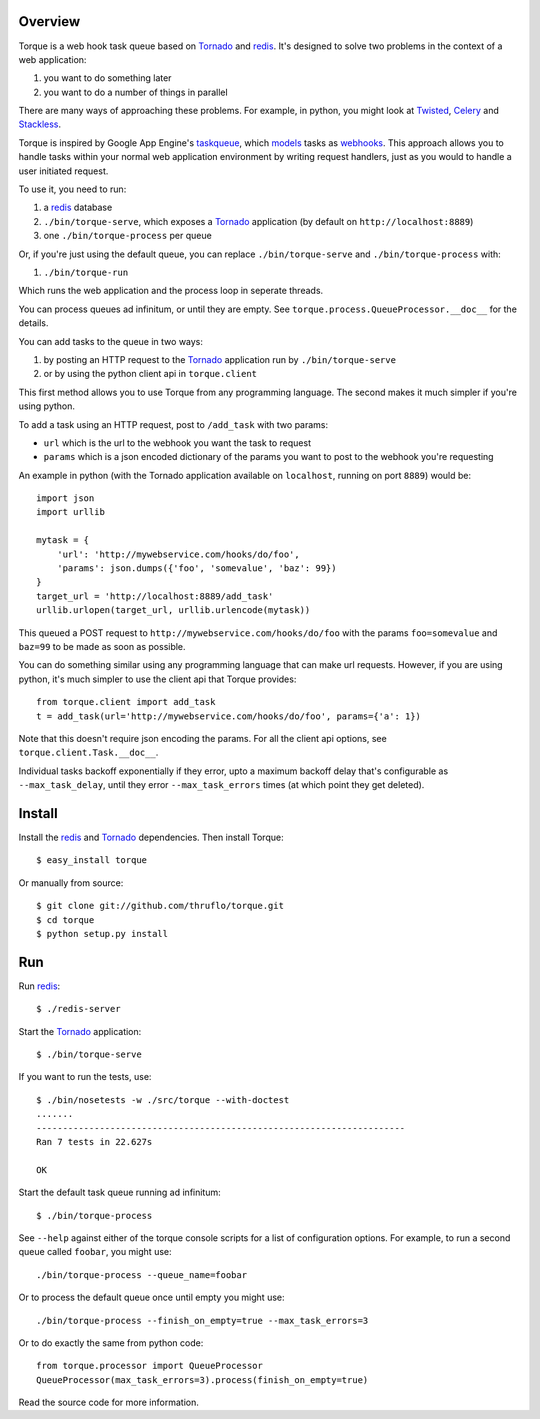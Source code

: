 
Overview
--------

Torque is a web hook task queue based on Tornado_ and redis_.  It's designed to
solve two problems in the context of a web application:

#. you want to do something later
#. you want to do a number of things in parallel

There are many ways of approaching these problems.  For example, in python, you 
might look at Twisted_, Celery_ and Stackless_.  

Torque is inspired by Google App Engine's taskqueue_, which models_ tasks as 
webhooks_.  This approach allows you to handle tasks within your normal web 
application environment by writing request handlers, just as you would to handle 
a user initiated request.

To use it, you need to run:

#. a redis_ database
#. ``./bin/torque-serve``, which exposes a Tornado_ application (by default on
   ``http://localhost:8889``)
#. one ``./bin/torque-process`` per queue

Or, if you're just using the default queue, you can replace ``./bin/torque-serve`` and ``./bin/torque-process`` with:

#. ``./bin/torque-run``

Which runs the web application and the process loop in seperate threads.

You can process queues ad infinitum, or until they are empty.  See
``torque.process.QueueProcessor.__doc__`` for the details.

You can add tasks to the queue in two ways:

#. by posting an HTTP request to the Tornado_ application run by ``./bin/torque-serve``
#. or by using the python client api in ``torque.client``

This first method allows you to use Torque from any programming language.  The second
makes it much simpler if you're using python.

To add a task using an HTTP request, post to ``/add_task`` with two params:

* ``url`` which is the url to the webhook you want the task to request
* ``params`` which is a json encoded dictionary of the params you want
  to post to the webhook you're requesting

An example in python (with the Tornado application available on ``localhost``,
running on port ``8889``) would be::

    import json
    import urllib
    
    mytask = {
        'url': 'http://mywebservice.com/hooks/do/foo',
        'params': json.dumps({'foo', 'somevalue', 'baz': 99})
    }
    target_url = 'http://localhost:8889/add_task'
    urllib.urlopen(target_url, urllib.urlencode(mytask))

This queued a POST request to ``http://mywebservice.com/hooks/do/foo`` with
the params ``foo=somevalue`` and ``baz=99`` to be made as soon as possible.

You can do something similar using any programming language that can make url 
requests.  However, if you are using python, it's much simpler to use the client 
api that Torque provides::

    from torque.client import add_task
    t = add_task(url='http://mywebservice.com/hooks/do/foo', params={'a': 1})

Note that this doesn't require json encoding the params.  For all the client api
options, see ``torque.client.Task.__doc__``.

Individual tasks backoff exponentially if they error, upto a maximum backoff delay
that's configurable as ``--max_task_delay``, until they error ``--max_task_errors`` 
times (at which point they get deleted).


Install
-------

Install the redis_ and Tornado_ dependencies.  Then install Torque::

    $ easy_install torque

Or manually from source::

    $ git clone git://github.com/thruflo/torque.git
    $ cd torque
    $ python setup.py install


Run
---

Run redis_::

    $ ./redis-server

Start the `Tornado`_ application::

    $ ./bin/torque-serve

If you want to run the tests, use::

    $ ./bin/nosetests -w ./src/torque --with-doctest
    .......
    ----------------------------------------------------------------------
    Ran 7 tests in 22.627s
    
    OK

Start the default task queue running ad infinitum::

    $ ./bin/torque-process

See ``--help`` against either of the torque console scripts for a list of configuration
options.  For example, to run a second queue called ``foobar``, you might use::

    ./bin/torque-process --queue_name=foobar

Or to process the default queue once until empty you might use::

    ./bin/torque-process --finish_on_empty=true --max_task_errors=3

Or to do exactly the same from python code::
    
    from torque.processor import QueueProcessor
    QueueProcessor(max_task_errors=3).process(finish_on_empty=true)

Read the source code for more information.

.. _webhooks: http://wiki.webhooks.org/
.. _models: http://code.google.com/appengine/docs/python/taskqueue/overview.html#Task_Concepts
.. _taskqueue: http://code.google.com/appengine/docs/python/taskqueue/
.. _redis: http://code.google.com/p/redis/
.. _Tornado: http://www.tornadoweb.org/
.. _Twisted: http://twistedmatrix.com/trac/
.. _Celery: http://ask.github.com/celery/introduction.html
.. _Stackless: http://www.stackless.com/
.. _SortedSet: http://code.google.com/p/redis/wiki/SortedSets
.. _asyncronously: http://www.tornadoweb.org/documentation#non-blocking-asynchronous-requests

